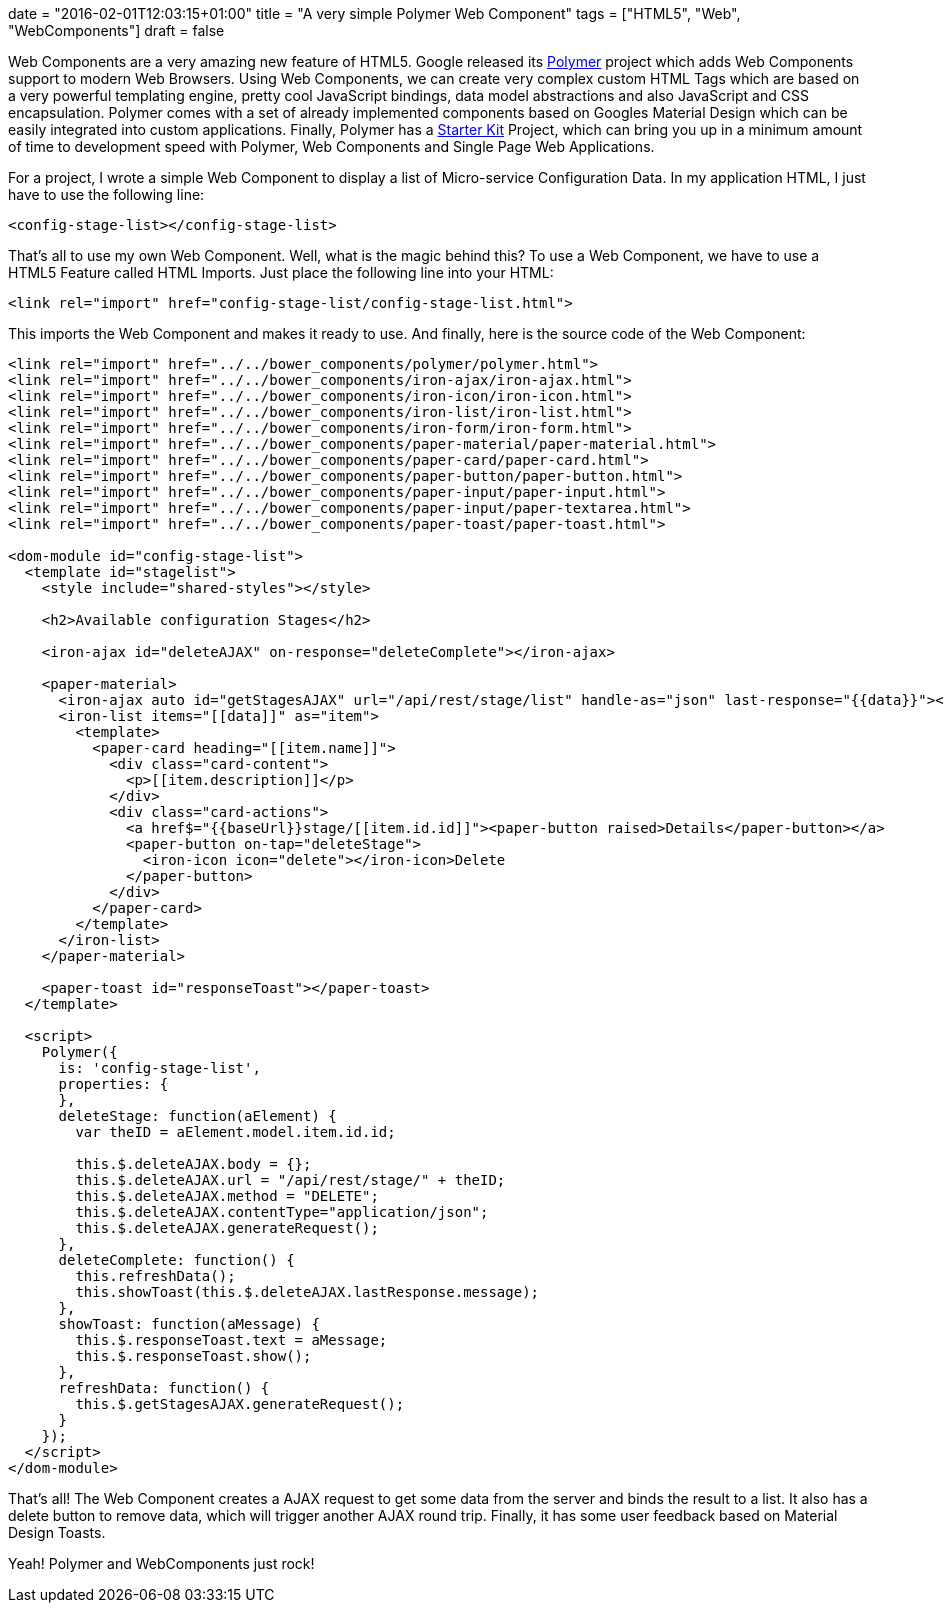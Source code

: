 +++
date = "2016-02-01T12:03:15+01:00"
title = "A very simple Polymer Web Component"
tags = ["HTML5", "Web", "WebComponents"]
draft = false
+++

Web Components are a very amazing new feature of HTML5. Google released its https://www.polymer-project.org/[Polymer] project which adds Web Components support to modern Web Browsers. Using Web Components, we can create very complex custom HTML Tags which are based on a very powerful templating engine, pretty cool JavaScript bindings, data model abstractions and also JavaScript and CSS encapsulation. Polymer comes with a set of already implemented components based on Googles Material Design which can be easily integrated into custom applications. Finally, Polymer has a https://developers.google.com/web/tools/polymer-starter-kit[Starter Kit] Project, which can bring you up in a minimum amount of time to development speed with Polymer, Web Components and Single Page Web Applications.

For a project, I wrote a simple Web Component to display a list of Micro-service Configuration Data. In my application HTML, I just have to use the following line:

[source,html]
----
<config-stage-list></config-stage-list>
----

That's all to use my own Web Component. Well, what is the magic behind this? To use a Web Component, we have to use a HTML5 Feature called HTML Imports. Just place the following line into your HTML:

[source,html]
----
<link rel="import" href="config-stage-list/config-stage-list.html">
----

This imports the Web Component and makes it ready to use. And finally, here is the source code of the Web Component:

[source,html]
----
<link rel="import" href="../../bower_components/polymer/polymer.html">
<link rel="import" href="../../bower_components/iron-ajax/iron-ajax.html">
<link rel="import" href="../../bower_components/iron-icon/iron-icon.html">
<link rel="import" href="../../bower_components/iron-list/iron-list.html">
<link rel="import" href="../../bower_components/iron-form/iron-form.html">
<link rel="import" href="../../bower_components/paper-material/paper-material.html">
<link rel="import" href="../../bower_components/paper-card/paper-card.html">
<link rel="import" href="../../bower_components/paper-button/paper-button.html">
<link rel="import" href="../../bower_components/paper-input/paper-input.html">
<link rel="import" href="../../bower_components/paper-input/paper-textarea.html">
<link rel="import" href="../../bower_components/paper-toast/paper-toast.html">
 
<dom-module id="config-stage-list">
  <template id="stagelist">
    <style include="shared-styles"></style>
 
    <h2>Available configuration Stages</h2>
 
    <iron-ajax id="deleteAJAX" on-response="deleteComplete"></iron-ajax>
 
    <paper-material>
      <iron-ajax auto id="getStagesAJAX" url="/api/rest/stage/list" handle-as="json" last-response="{{data}}"></iron-ajax>
      <iron-list items="[[data]]" as="item">
        <template>
          <paper-card heading="[[item.name]]">
            <div class="card-content">
              <p>[[item.description]]</p>
            </div>
            <div class="card-actions">
              <a href$="{{baseUrl}}stage/[[item.id.id]]"><paper-button raised>Details</paper-button></a>
              <paper-button on-tap="deleteStage">
                <iron-icon icon="delete"></iron-icon>Delete
              </paper-button>
            </div>
          </paper-card>
        </template>
      </iron-list>
    </paper-material>
 
    <paper-toast id="responseToast"></paper-toast>
  </template>
 
  <script>
    Polymer({
      is: 'config-stage-list',
      properties: {
      },
      deleteStage: function(aElement) {
        var theID = aElement.model.item.id.id;
 
        this.$.deleteAJAX.body = {};
        this.$.deleteAJAX.url = "/api/rest/stage/" + theID;
        this.$.deleteAJAX.method = "DELETE";
        this.$.deleteAJAX.contentType="application/json";
        this.$.deleteAJAX.generateRequest();
      },
      deleteComplete: function() {
        this.refreshData();
        this.showToast(this.$.deleteAJAX.lastResponse.message);
      },
      showToast: function(aMessage) {
        this.$.responseToast.text = aMessage;
        this.$.responseToast.show();
      },
      refreshData: function() {
        this.$.getStagesAJAX.generateRequest();
      }
    });
  </script>
</dom-module>
----

That's all! The Web Component creates a AJAX request to get some data from the server and binds the result to a list. It also has a delete button to remove data, which will trigger another AJAX round trip. Finally, it has some user feedback based on Material Design Toasts.

Yeah! Polymer and WebComponents just rock!